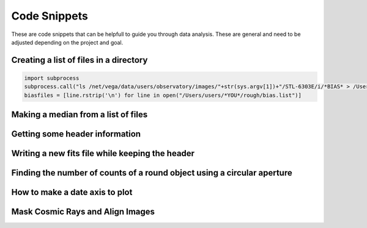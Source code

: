 .. _code-snippets:

Code Snippets
=============

These are code snippets that can be helpfull to guide you through data analysis. These are general and need to be adjusted depending on the project and goal.

Creating a list of files in a directory
"""""""""""""""""""""""""""""""""""""""

.. code-block:: python

  import subprocess
  subprocess.call("ls /net/vega/data/users/observatory/images/"+str(sys.argv[1])+"/STL-6303E/i/*BIAS* > /Users/users/*YOU*/rough/bias.list",shell=True)
  biasfiles = [line.rstrip('\n') for line in open("/Users/users/*YOU*/rough/bias.list")]

Making a median from a list of files
""""""""""""""""""""""""""""""""""""

.. code-block:: python
   from astropy.io import fits
   import numpy as np
   data_stack=[]
   for file in biasfiles
        data_stack.append(fits.getdata(file,1))
   medianBias = np.median(data_stack,axis=0)

Getting some header information
"""""""""""""""""""""""""""""""

.. code-block:: python
   from astropy.io import fits
   hdu = fits.open(file)
   exptime = hdu[0].header['EXPTIME']
   whole_header = fits.getdata(fits_image_filename, 0, header=True)

Writing a new fits file while keeping the header
""""""""""""""""""""""""""""""""""""""""""""""""

.. code-block:: python
   from astropy.io import fits
   hdu = fits.open(file)
   hdu[0].data= new_data
   hdu.writeto('new_filename.fits',overwrite=True)
   
Finding the number of counts of a round object using a circular aperture
""""""""""""""""""""""""""""""""""""""""""""""""""""""""""""""""""""""""

.. code-block:: python
   from photutils import CircularAperture
   from photutils import aperture_photometry
   aperture = CircularAperture([x, y], r=radius)
   phot_table = aperture_photometry(image, aperture, method='subpixel',subpixels=5)
   total_counts= phot_table['aperture_sum'][0]

How to make a date axis to plot
"""""""""""""""""""""""""""""""

.. code-block:: python
   import datetime
   dates=[]
   dates.append(datetime.datetime(year, month, day, hours, minutes, seconds))

Mask Cosmic Rays and Align Images
""""""""""""""""""""""""""""""""""

.. code-block:: python
   import numpy as np 
   from image_registration import chi2_shift
   from image_registration.fft_tools import shift 
   from astroscrappy import detect_cosmics  
   mask, clean1 = detect_cosmics(image1,gain=1.4,readnoise=15.2,sigclip=3) 
   mask, clean2 = detect_cosmics(image2,gain=1.4,readnoise=15.2,sigclip=3)
   print(np.count_nonzero(mask))  
   xoff, yoff, exoff, eyoff = chi2_shift(clean1, clean2, err=None, return_error=True, upsample_factor='auto') 
   corrected_image2 = shift.shiftnd(clean2, [-yoff, -xoff])print(xoff,yoff)
